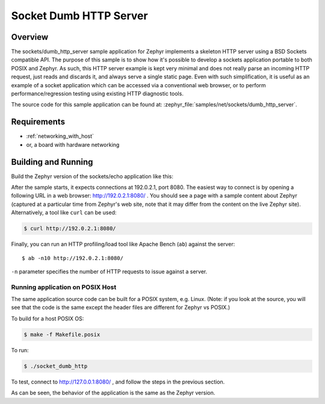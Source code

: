 .. _sockets-dumb-http-server-sample:

Socket Dumb HTTP Server
#######################

Overview
********

The sockets/dumb_http_server sample application for Zephyr implements a
skeleton HTTP server using a BSD Sockets compatible API. The purpose of
this sample is to show how it's possible to develop a sockets application
portable to both POSIX and Zephyr. As such, this HTTP server example is
kept very minimal and does not really parse an incoming HTTP request,
just reads and discards it, and always serve a single static page. Even
with such simplification, it is useful as an example of a socket
application which can be accessed via a conventional web browser, or to
perform performance/regression testing using existing HTTP diagnostic
tools.

The source code for this sample application can be found at:
:zephyr_file:`samples/net/sockets/dumb_http_server`.

Requirements
************

- :ref:`networking_with_host`
- or, a board with hardware networking

Building and Running
********************

Build the Zephyr version of the sockets/echo application like this:

.. zephyr-app-commands::
   :zephyr-app: samples/net/sockets/dumb_http_server
   :board: <board_to_use>
   :goals: build
   :compact:

After the sample starts, it expects connections at 192.0.2.1, port 8080.
The easiest way to connect is by opening a following URL in a web
browser: http://192.0.2.1:8080/ . You should see a page with a sample
content about Zephyr (captured at a particular time from Zephyr's web
site, note that it may differ from the content on the live Zephyr site).
Alternatively, a tool like ``curl`` can be used:

.. code-block:: console

    $ curl http://192.0.2.1:8080/

Finally, you can run an HTTP profiling/load tool like Apache Bench
(``ab``) against the server::

    $ ab -n10 http://192.0.2.1:8080/

``-n`` parameter specifies the number of HTTP requests to issue against
a server.

Running application on POSIX Host
=================================

The same application source code can be built for a POSIX system, e.g.
Linux. (Note: if you look at the source, you will see that the code is
the same except the header files are different for Zephyr vs POSIX.)

To build for a host POSIX OS:

.. code-block:: console

    $ make -f Makefile.posix

To run:

.. code-block:: console

    $ ./socket_dumb_http

To test, connect to http://127.0.0.1:8080/ , and follow the steps in the
previous section.

As can be seen, the behavior of the application is the same as the Zephyr
version.

